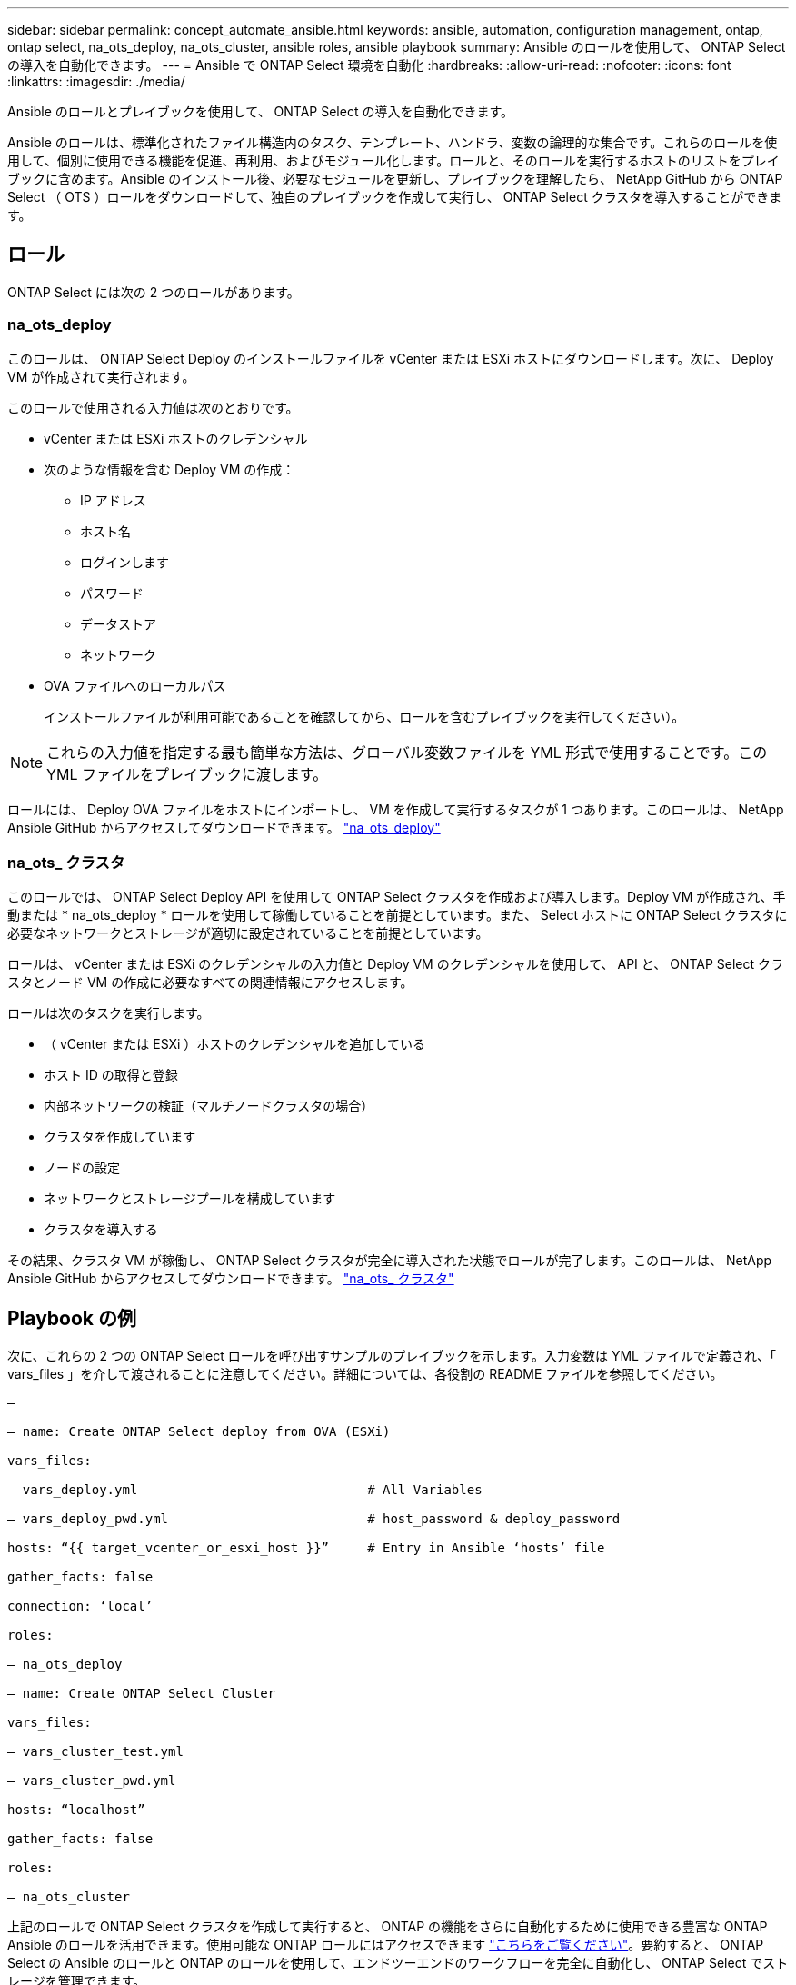 ---
sidebar: sidebar 
permalink: concept_automate_ansible.html 
keywords: ansible, automation, configuration management, ontap, ontap select, na_ots_deploy, na_ots_cluster, ansible roles, ansible playbook 
summary: Ansible のロールを使用して、 ONTAP Select の導入を自動化できます。 
---
= Ansible で ONTAP Select 環境を自動化
:hardbreaks:
:allow-uri-read: 
:nofooter: 
:icons: font
:linkattrs: 
:imagesdir: ./media/


[role="lead"]
Ansible のロールとプレイブックを使用して、 ONTAP Select の導入を自動化できます。

Ansible のロールは、標準化されたファイル構造内のタスク、テンプレート、ハンドラ、変数の論理的な集合です。これらのロールを使用して、個別に使用できる機能を促進、再利用、およびモジュール化します。ロールと、そのロールを実行するホストのリストをプレイブックに含めます。Ansible のインストール後、必要なモジュールを更新し、プレイブックを理解したら、 NetApp GitHub から ONTAP Select （ OTS ）ロールをダウンロードして、独自のプレイブックを作成して実行し、 ONTAP Select クラスタを導入することができます。



== ロール

ONTAP Select には次の 2 つのロールがあります。



=== na_ots_deploy

このロールは、 ONTAP Select Deploy のインストールファイルを vCenter または ESXi ホストにダウンロードします。次に、 Deploy VM が作成されて実行されます。

このロールで使用される入力値は次のとおりです。

* vCenter または ESXi ホストのクレデンシャル
* 次のような情報を含む Deploy VM の作成：
+
** IP アドレス
** ホスト名
** ログインします
** パスワード
** データストア
** ネットワーク


* OVA ファイルへのローカルパス
+
インストールファイルが利用可能であることを確認してから、ロールを含むプレイブックを実行してください）。




NOTE: これらの入力値を指定する最も簡単な方法は、グローバル変数ファイルを YML 形式で使用することです。この YML ファイルをプレイブックに渡します。

ロールには、 Deploy OVA ファイルをホストにインポートし、 VM を作成して実行するタスクが 1 つあります。このロールは、 NetApp Ansible GitHub からアクセスしてダウンロードできます。 link:https://github.com/netapp-automation/na_ots_deploy["na_ots_deploy"^]



=== na_ots_ クラスタ

このロールでは、 ONTAP Select Deploy API を使用して ONTAP Select クラスタを作成および導入します。Deploy VM が作成され、手動または * na_ots_deploy * ロールを使用して稼働していることを前提としています。また、 Select ホストに ONTAP Select クラスタに必要なネットワークとストレージが適切に設定されていることを前提としています。

ロールは、 vCenter または ESXi のクレデンシャルの入力値と Deploy VM のクレデンシャルを使用して、 API と、 ONTAP Select クラスタとノード VM の作成に必要なすべての関連情報にアクセスします。

ロールは次のタスクを実行します。

* （ vCenter または ESXi ）ホストのクレデンシャルを追加している
* ホスト ID の取得と登録
* 内部ネットワークの検証（マルチノードクラスタの場合）
* クラスタを作成しています
* ノードの設定
* ネットワークとストレージプールを構成しています
* クラスタを導入する


その結果、クラスタ VM が稼働し、 ONTAP Select クラスタが完全に導入された状態でロールが完了します。このロールは、 NetApp Ansible GitHub からアクセスしてダウンロードできます。 link:https://github.com/NetApp-Automation/na_ots_cluster["na_ots_ クラスタ"^]



== Playbook の例

次に、これらの 2 つの ONTAP Select ロールを呼び出すサンプルのプレイブックを示します。入力変数は YML ファイルで定義され、「 vars_files 」を介して渡されることに注意してください。詳細については、各役割の README ファイルを参照してください。

[listing]
----
—

– name: Create ONTAP Select deploy from OVA (ESXi)

vars_files:

– vars_deploy.yml                              # All Variables

– vars_deploy_pwd.yml                          # host_password & deploy_password

hosts: “{{ target_vcenter_or_esxi_host }}”     # Entry in Ansible ‘hosts’ file

gather_facts: false

connection: ‘local’

roles:

– na_ots_deploy

– name: Create ONTAP Select Cluster

vars_files:

– vars_cluster_test.yml

– vars_cluster_pwd.yml

hosts: “localhost”

gather_facts: false

roles:

– na_ots_cluster

----
上記のロールで ONTAP Select クラスタを作成して実行すると、 ONTAP の機能をさらに自動化するために使用できる豊富な ONTAP Ansible のロールを活用できます。使用可能な ONTAP ロールにはアクセスできます link:https://github.com/NetApp/ansible["こちらをご覧ください"]。要約すると、 ONTAP Select の Ansible のロールと ONTAP のロールを使用して、エンドツーエンドのワークフローを完全に自動化し、 ONTAP Select でストレージを管理できます。
